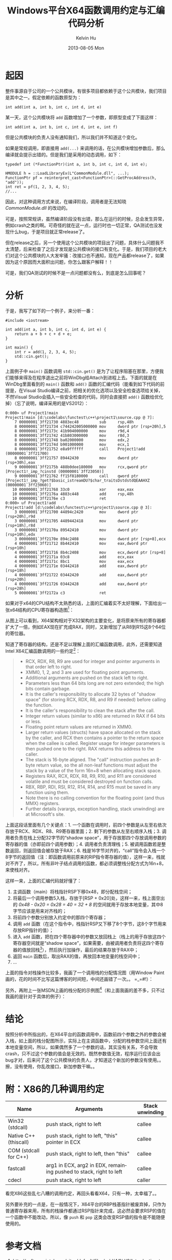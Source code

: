 #+TITLE:       Windows平台X64函数调用约定与汇编代码分析
#+AUTHOR:      Kelvin Hu
#+EMAIL:       ini.kelvin@gmail.com
#+DATE:        2013-08-05 Mon
#+URI:         /blog/%y/%m/%d/windows-x64-calling-conventions/
#+KEYWORDS:    windows, assembly, x64 calling conventions
#+TAGS:        :Windows:C++:Assembly:
#+LANGUAGE:    en
#+OPTIONS:     H:3 num:nil toc:nil \n:nil ::t |:t ^:nil -:nil f:t *:t <:t
#+DESCRIPTION: the calling convention of x64 platform


* 起因

  整件事源自于公司的一个公共模块，有很多项目都依赖于这个公共模块，我们项目是其中之一。假定依赖的函数原型为：

  : int add(int a, int b, int c, int d, int e)

  某一天，这个公共模块将 =add= 函数增加了一个参数，即原型变成了下面这样：

  : int add(int a, int b, int c, int d, int e, int f)

  但是公共模块的负责人没有通知我们，所以我们并不知道这个变化。

  如果是常规调用，即直接用 =add(...)= 来调用的话，在公共模块增加参数后，那么编译就会提示出错的。但是我们是采用的动态调用，如下：

  #+BEGIN_SRC C++
  typedef int (*FunctionPtr)(int a, int b, int c, int d, int e);

  HMODULE h = ::LoadLibraryEx(L"CommonModule.dll", ...);
  FunctionPtr pf = reinterpret_cast<FunctionPtr>(::GetProcAddress(h, "add"));
  int ret = pf(1, 2, 3, 4, 5);
  //...
  #+END_SRC

  因此，对这种调用方式来说，在编译阶段，调用者是无法知晓 /CommonModule.dll/ 的改动的。

  可是，按照常规讲，虽然编译阶段没有出错，那么在运行的时候，总会发生异常，例如crash之类的啊。可奇怪的就在这一点，运行时也一切正常，QA测试也没发现什么bug，于是项目就正常release了。

  但在release之后，另一个使用这个公共模块的项目出了问题，具体什么问题我不太清楚，后来检查了之后才发现是公共模块的接口有变化。于是，我们项目的老大们对这个公共模块的人大发牢骚：改接口也不通知，现在产品都release了，如果因为这个原因而大面积出问题，你怎么跟客户解释！！

  可是，我们QA测试的时候不是一点问题都没有么，到底是怎么回事呢？

* 分析

  于是，我写了如下的一个例子，来分析一番：

  #+BEGIN_SRC C++
  #include <iostream>

  int add(int a, int b, int c, int d, int e) {
      return a + b + c + d + e;
  }

  int main() {
      int r = add(1, 2, 3, 4, 5);
      std::cin.get();
  }
  #+END_SRC

  上面例子中 =main()= 函数调用 =std::cin.get()= 是为了让程序阻塞在那里，方便我们能够来得及在程序退出之前将WinDbg给Attach到进程上去。下面的就是在WinDbg里面看到的 =main()= 函数和 =add()= 函数的汇编代码（能看到如下代码的前提是，在Visual Studio编译之前，把相关的优化选项以及安全检查选项给关掉，不然Visual Studio会插入一些安全检查的代码，同时会直接把 =add()= 函数给优化掉）（忘了说明，编译采用的是VS2012）：

  : 0:000> uf Project1!main
  : Project1!main [d:\codelabs\functest\c++\project1\source.cpp @ 7]:
  :     7 00000001`3ff21730 4883ec48         sub     rsp,48h
  :     8 00000001`3ff21734 c744242005000000 mov     dword ptr [rsp+20h],5
  :     8 00000001`3ff2173c 41b904000000     mov     r9d,4
  :     8 00000001`3ff21742 41b803000000     mov     r8d,3
  :     8 00000001`3ff21748 ba02000000       mov     edx,2
  :     8 00000001`3ff2174d b901000000       mov     ecx,1
  :     8 00000001`3ff21752 e8a9ffffff       call    Project1!add (00000001`3ff21700)
  :     8 00000001`3ff21757 89442430         mov     dword ptr [rsp+30h],eax
  :     9 00000001`3ff2175b 488b0dee180000   mov     rcx,qword ptr [Project1!_imp_?cinstd (00000001`3ff23050)]
  :     9 00000001`3ff21762 ff15f8180000     call    qword ptr [Project1!_imp_?get?$basic_istreamDU?$char_traitsDstdstdQEAAHXZ (00000001`3ff23060)]
  :    10 00000001`3ff21768 33c0             xor     eax,eax
  :    10 00000001`3ff2176a 4883c448         add     rsp,48h
  :    10 00000001`3ff2176e c3               ret
  : 0:000> uf Project1!add
  : Project1!add [d:\codelabs\functest\c++\project1\source.cpp @ 3]:
  :     3 00000001`3ff21700 44894c2420       mov     dword ptr [rsp+20h],r9d
  :     3 00000001`3ff21705 4489442418       mov     dword ptr [rsp+18h],r8d
  :     3 00000001`3ff2170a 89542410         mov     dword ptr [rsp+10h],edx
  :     3 00000001`3ff2170e 894c2408         mov     dword ptr [rsp+8],ecx
  :     4 00000001`3ff21712 8b442410         mov     eax,dword ptr [rsp+10h]
  :     4 00000001`3ff21716 8b4c2408         mov     ecx,dword ptr [rsp+8]
  :     4 00000001`3ff2171a 03c8             add     ecx,eax
  :     4 00000001`3ff2171c 8bc1             mov     eax,ecx
  :     4 00000001`3ff2171e 03442418         add     eax,dword ptr [rsp+18h]
  :     4 00000001`3ff21722 03442420         add     eax,dword ptr [rsp+20h]
  :     4 00000001`3ff21726 03442428         add     eax,dword ptr [rsp+28h]
  :     5 00000001`3ff2172a c3               ret

  如果对于x64的CPU结构不太熟悉的话，上面的汇编着实不太好理解，下面给出一张x64结构的CPU寄存器构造图[fn:1]：

  [[file:../assets/images/windows-x64-call0.png]]

  从图上可以看到，X64架构相对于X32架构的主要变化，是将原来所有的寄存器都扩大了一倍，例如EAX现在扩充成RAX，同时，又新增加了从R8到R15这8个64位的寄位器。

  知道了寄存器的结构，还是不足以理解上面的汇编函数调用，此外，还需要知道Intel X64汇编函数调用的一些约定[fn:2]：

  #+BEGIN_QUOTE
  - RCX, RDX, R8, R9 are used for integer and pointer arguments in that order left to right.
  - XMM0, 1, 2, and 3 are used for floating point arguments.
  - Additional arguments are pushed on the stack left to right.
  - Parameters less than 64 bits long are not zero extended; the high bits contain garbage.
  - It is the caller's responsibility to allocate 32 bytes of "shadow space" (for storing RCX, RDX, R8, and R9 if needed) before calling the function.
  - It is the caller's responsibility to clean the stack after the call.
  - Integer return values (similar to x86) are returned in RAX if 64 bits or less.
  - Floating point return values are returned in XMM0.
  - Larger return values (structs) have space allocated on the stack by the caller, and RCX then contains a pointer to the return space when the callee is called. Register usage for integer parameters is then pushed one to the right. RAX returns this address to the caller.
  - The stack is 16-byte aligned. The "call" instruction pushes an 8-byte return value, so the all non-leaf functions must adjust the stack by a value of the form 16n+8 when allocating stack space.
  - Registers RAX, RCX, RDX, R8, R9, R10, and R11 are considered volatile and must be considered destroyed on function calls.
  - RBX, RBP, RDI, RSI, R12, R14, R14, and R15 must be saved in any function using them.
  - Note there is no calling convention for the floating point (and thus MMX) registers.
  - Further details (varargs, exception handling, stack unwinding) are at Microsoft's site.
  #+END_QUOTE

  上面这段话里面有几个关键点：1. 一个函数在调用时，前四个参数是从左至右依次存放于RCX、RDX、R8、R9寄存器里面；2. 剩下的参数从左至右顺序入栈；3. 调用者负责在栈上分配32字节的“shadow space”，用于存放那四个存放调用参数的寄存器的值（亦即前四个调用参数）；4. 调用者负责清理栈；5. 被调用函数若是整数返回，则返回值会被存放于RAX；6. 栈是16字节对齐的，“call”指令会入栈一个8字节的返回值（注：即函数调用前原来的RIP指令寄存器的值），这样一来，栈就对不齐了，所以，所有非叶子结点调用的函数，都必须调整栈分配方式为16n+8，来使栈对齐。

  这样一来，上面的汇编代码就好懂了：

  1. 主调函数（main）将栈指针RSP下移0x48，即分配栈空间；
  2. 将最后一个调用参数5入栈，存放于[RSP + 0x20]处，这样一来，栈上面空出的 /0x48 - 0x20 = 0x28 = 40 = 32 + 8/ 的空间就用于存放本地变量，其中8字节应该是用来对齐栈的；
  3. 将前四个参数分别放入约定中的那四个寄存器；
  4. 调用 =add= 函数（在这个指令中，栈指针RSP又下移了8个字节，这8个字节用来存放RIP指针的值）；
  5. 进入 =add= 函数，把在四个寄存器中的参数又放回栈上（栈上的用于存放这四个寄存器空间就是“shadow space”，如果需要，由被调用者负责将这四个寄存器的值放回栈[fn:3]），然后执行加操作，最后的结果存放于RAX中；
  6. 返回 =main= 函数后，取出RAX的值，再放回本地变量的栈空间中；
  7. ...

  上面的指令对栈操作比较多，我画了一个调用栈的分配情况图（用Window Paint画的，花的时间不比写这篇博客的时间短，中间还画错了一次。。 =_=#!）：

  [[file:../assets/images/windows-x64-call1.png]]

  另外，再附上一张MSDN上画的栈分配的示例图[fn:4]（和上面我画的差不多，只不过我画的是针对于具体的例子）：

  [[file:../assets/images/windows-x64-call2.png]]

* 结论

  按照分析中所指出的，在X64平台的函数调用中，函数前四个参数之外的参数会被入栈，如上面的栈分配图所示，实际上在主调函数中，分配的栈参数空间上面还有本地变量空间，所以，如果偶然多了一个参数的话，其实没有关系，不会导致crash，只不过这个参数的值会是无效的。既然参数值无效，程序运行应该会出bug才对，后来问了这个公共模块的负责人，才知道这个新加的参数没有使用。。擦，没有使用，你乱改接口，新加参数干嘛。。

* 附：X86的几种调用约定

  |-----------------------+--------------------------------------------------------------------+-----------------|
  | Name                  | Arguments                                                          | Stack unwinding |
  |-----------------------+--------------------------------------------------------------------+-----------------|
  | Win32 (stdcall)       | push stack, right to left                                          | callee          |
  |-----------------------+--------------------------------------------------------------------+-----------------|
  | Native C++ (thiscall) | push stack, right to left, "this" pointer in ECX                   | callee          |
  |-----------------------+--------------------------------------------------------------------+-----------------|
  | COM (stdcall for C++) | push stack, right to left, then "this"                             | callee          |
  |-----------------------+--------------------------------------------------------------------+-----------------|
  | fastcall              | arg1 in ECX, arg2 in EDX, remaining pushed to stack, right to left | callee          |
  |-----------------------+--------------------------------------------------------------------+-----------------|
  | cdecl                 | push stack, right to left                                          | caller          |
  |-----------------------+--------------------------------------------------------------------+-----------------|

  看完X86这些乱七八糟的调用约定，再回头看看X64，只有一种，太幸福了。。

  另外要补充的一点是，在一般情况下，X64平台的RBP栈基指针被废弃掉，只作为普通寄存器来用，所有的栈操作都通过RSP指针来完成，这必然会要求RSP的值在一个函数中不能改动，所以，像 =push= 和 =pop= 这类会改变RSP值的指令是不能随便使用的。

* 参考文档

  1. http://software.intel.com/sites/default/files/m/d/4/1/d/8/Introduction_to_x64_Assembly.pdf

  2. http://blogs.msdn.com/b/oldnewthing/archive/2004/01/14/58579.aspx

  3. http://msdn.microsoft.com/en-us/library/zthk2dkh.aspx

  4. http://msdn.microsoft.com/en-us/library/ew5tede7.aspx

  5. 公司内部一个介绍Windows X64 Debug的PPT，这个就不放出来了 :-D

* Footnotes

[fn:1] 这张图来自Intel的X64汇编介绍文档：http://software.intel.com/sites/default/files/m/d/4/1/d/8/Introduction_to_x64_Assembly.pdf

[fn:2] 同1，这段约定也来自上面的文档

[fn:3] 这句说明（The callee has the responsibility of dumping the register parameters into their shadow space if needed.）来自MSDN：http://msdn.microsoft.com/en-us/library/zthk2dkh.aspx

[fn:4] 来源：http://msdn.microsoft.com/en-us/library/ew5tede7.aspx
